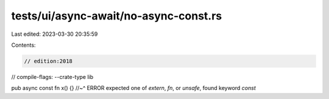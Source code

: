tests/ui/async-await/no-async-const.rs
======================================

Last edited: 2023-03-30 20:35:59

Contents:

.. code-block:: rs

    // edition:2018
// compile-flags: --crate-type lib

pub async const fn x() {}
//~^ ERROR expected one of `extern`, `fn`, or `unsafe`, found keyword `const`


